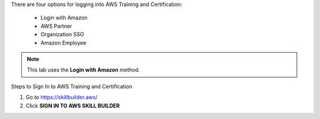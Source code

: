 .. raw:: html

   <h1 class="center-title">Login to Amazon Account</h1>


There are four options for logging into AWS Training and Certification:

   - Login with Amazon
   - AWS Partner
   - Organization SSO
   - Amazon Employee

.. note::

   This lab uses the **Login with Amazon** method.

Steps to Sign In to AWS Training and Certification


1. Go to https://skillbuilder.aws/
2. Click **SIGN IN TO AWS SKILL BUILDER**


